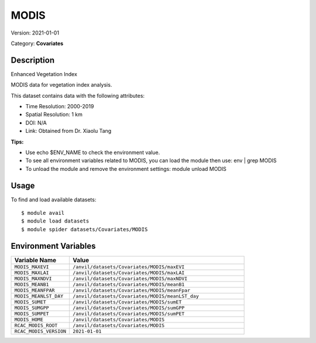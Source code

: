 =====
MODIS
=====

Version: 2021-01-01

Category: **Covariates**

Description
-----------

Enhanced Vegetation Index

MODIS data for vegetation index analysis.

This dataset contains data with the following attributes:

* Time Resolution: 2000-2019

* Spatial Resolution: 1 km

* DOI: N/A

* Link: Obtained from Dr. Xiaolu Tang

**Tips:**

* Use echo $ENV_NAME to check the environment value.

* To see all environment variables related to MODIS, you can load the module then use: env | grep MODIS

* To unload the module and remove the environment settings: module unload MODIS

Usage
-----

To find and load available datasets::

    $ module avail
    $ module load datasets
    $ module spider datasets/Covariates/MODIS

Environment Variables
-------------------

.. list-table::
   :header-rows: 1
   :widths: 25 75

   * - **Variable Name**
     - **Value**
   * - ``MODIS_MAXEVI``
     - ``/anvil/datasets/Covariates/MODIS/maxEVI``
   * - ``MODIS_MAXLAI``
     - ``/anvil/datasets/Covariates/MODIS/maxLAI``
   * - ``MODIS_MAXNDVI``
     - ``/anvil/datasets/Covariates/MODIS/maxNDVI``
   * - ``MODIS_MEANB1``
     - ``/anvil/datasets/Covariates/MODIS/meanB1``
   * - ``MODIS_MEANFPAR``
     - ``/anvil/datasets/Covariates/MODIS/meanFpar``
   * - ``MODIS_MEANLST_DAY``
     - ``/anvil/datasets/Covariates/MODIS/meanLST_day``
   * - ``MODIS_SUMET``
     - ``/anvil/datasets/Covariates/MODIS/sumET``
   * - ``MODIS_SUMGPP``
     - ``/anvil/datasets/Covariates/MODIS/sumGPP``
   * - ``MODIS_SUMPET``
     - ``/anvil/datasets/Covariates/MODIS/sumPET``
   * - ``MODIS_HOME``
     - ``/anvil/datasets/Covariates/MODIS``
   * - ``RCAC_MODIS_ROOT``
     - ``/anvil/datasets/Covariates/MODIS``
   * - ``RCAC_MODIS_VERSION``
     - ``2021-01-01``
